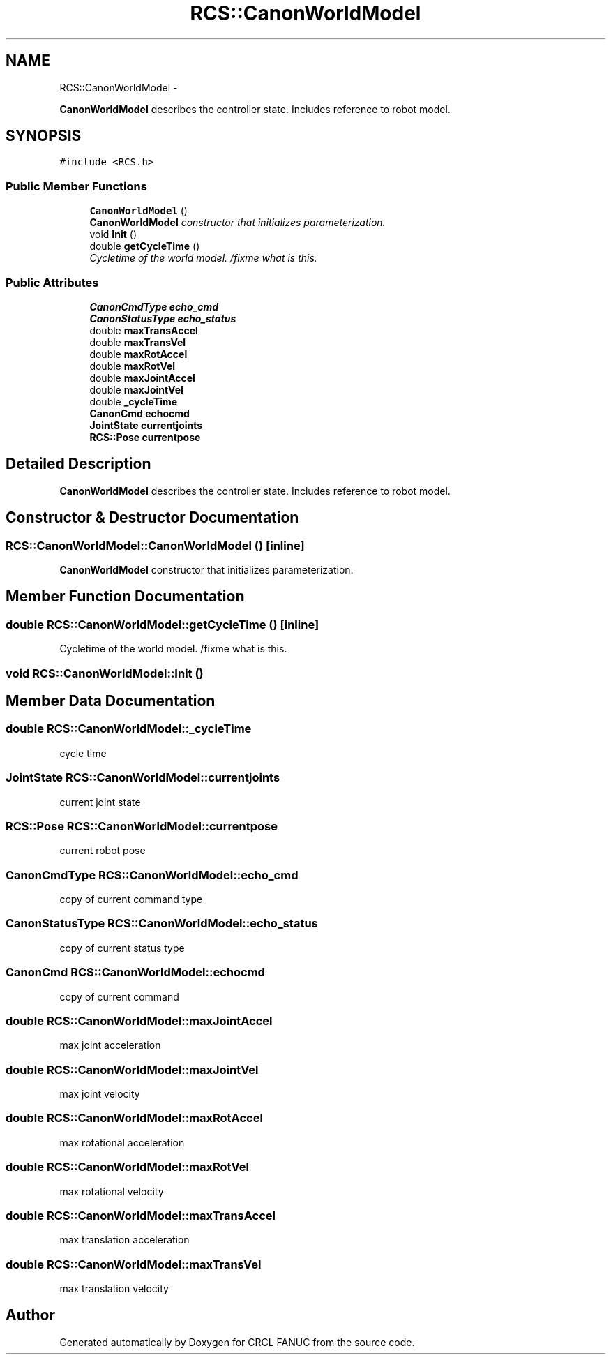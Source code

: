 .TH "RCS::CanonWorldModel" 3 "Fri Apr 15 2016" "CRCL FANUC" \" -*- nroff -*-
.ad l
.nh
.SH NAME
RCS::CanonWorldModel \- 
.PP
\fBCanonWorldModel\fP describes the controller state\&. Includes reference to robot model\&.  

.SH SYNOPSIS
.br
.PP
.PP
\fC#include <RCS\&.h>\fP
.SS "Public Member Functions"

.in +1c
.ti -1c
.RI "\fBCanonWorldModel\fP ()"
.br
.RI "\fI\fBCanonWorldModel\fP constructor that initializes parameterization\&. \fP"
.ti -1c
.RI "void \fBInit\fP ()"
.br
.ti -1c
.RI "double \fBgetCycleTime\fP ()"
.br
.RI "\fICycletime of the world model\&. /fixme what is this\&. \fP"
.in -1c
.SS "Public Attributes"

.in +1c
.ti -1c
.RI "\fBCanonCmdType\fP \fBecho_cmd\fP"
.br
.ti -1c
.RI "\fBCanonStatusType\fP \fBecho_status\fP"
.br
.ti -1c
.RI "double \fBmaxTransAccel\fP"
.br
.ti -1c
.RI "double \fBmaxTransVel\fP"
.br
.ti -1c
.RI "double \fBmaxRotAccel\fP"
.br
.ti -1c
.RI "double \fBmaxRotVel\fP"
.br
.ti -1c
.RI "double \fBmaxJointAccel\fP"
.br
.ti -1c
.RI "double \fBmaxJointVel\fP"
.br
.ti -1c
.RI "double \fB_cycleTime\fP"
.br
.ti -1c
.RI "\fBCanonCmd\fP \fBechocmd\fP"
.br
.ti -1c
.RI "\fBJointState\fP \fBcurrentjoints\fP"
.br
.ti -1c
.RI "\fBRCS::Pose\fP \fBcurrentpose\fP"
.br
.in -1c
.SH "Detailed Description"
.PP 
\fBCanonWorldModel\fP describes the controller state\&. Includes reference to robot model\&. 
.SH "Constructor & Destructor Documentation"
.PP 
.SS "RCS::CanonWorldModel::CanonWorldModel ()\fC [inline]\fP"

.PP
\fBCanonWorldModel\fP constructor that initializes parameterization\&. 
.SH "Member Function Documentation"
.PP 
.SS "double RCS::CanonWorldModel::getCycleTime ()\fC [inline]\fP"

.PP
Cycletime of the world model\&. /fixme what is this\&. 
.SS "void RCS::CanonWorldModel::Init ()"

.SH "Member Data Documentation"
.PP 
.SS "double RCS::CanonWorldModel::_cycleTime"
cycle time 
.SS "\fBJointState\fP RCS::CanonWorldModel::currentjoints"
current joint state 
.SS "\fBRCS::Pose\fP RCS::CanonWorldModel::currentpose"
current robot pose 
.SS "\fBCanonCmdType\fP RCS::CanonWorldModel::echo_cmd"
copy of current command type 
.SS "\fBCanonStatusType\fP RCS::CanonWorldModel::echo_status"
copy of current status type 
.SS "\fBCanonCmd\fP RCS::CanonWorldModel::echocmd"
copy of current command 
.SS "double RCS::CanonWorldModel::maxJointAccel"
max joint acceleration 
.SS "double RCS::CanonWorldModel::maxJointVel"
max joint velocity 
.SS "double RCS::CanonWorldModel::maxRotAccel"
max rotational acceleration 
.SS "double RCS::CanonWorldModel::maxRotVel"
max rotational velocity 
.SS "double RCS::CanonWorldModel::maxTransAccel"
max translation acceleration 
.SS "double RCS::CanonWorldModel::maxTransVel"
max translation velocity 

.SH "Author"
.PP 
Generated automatically by Doxygen for CRCL FANUC from the source code\&.

